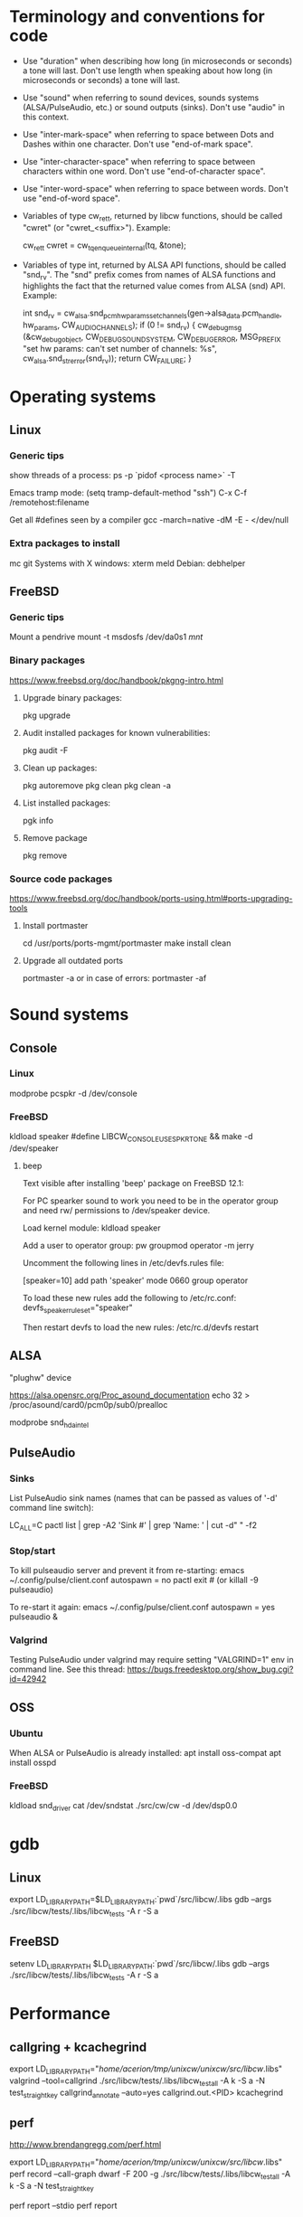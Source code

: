 * Terminology and conventions for code

 - Use "duration" when describing how long (in microseconds or seconds) a
   tone will last. Don't use length when speaking about how long (in
   microseconds or seconds) a tone will last.

 - Use "sound" when referring to sound devices, sounds systems
   (ALSA/PulseAudio, etc.) or sound outputs (sinks). Don't use "audio" in
   this context.

 - Use "inter-mark-space" when referring to space between Dots and Dashes
   within one character.  Don't use "end-of-mark space".

 - Use "inter-character-space" when referring to space between characters
   within one word. Don't use "end-of-character space".

 - Use "inter-word-space" when referring to space between words. Don't use
   "end-of-word space".

 - Variables of type cw_ret_t, returned by libcw functions, should be called
   "cwret" (or "cwret_<suffix>"). Example:

   cw_ret_t cwret = cw_tq_enqueue_internal(tq, &tone);

 - Variables of type int, returned by ALSA API functions, should be called
   "snd_rv". The "snd" prefix comes from names of ALSA functions and
   highlights the fact that the returned value comes from ALSA (snd)
   API. Example:

   int snd_rv = cw_alsa.snd_pcm_hw_params_set_channels(gen->alsa_data.pcm_handle, hw_params, CW_AUDIO_CHANNELS);
   if (0 != snd_rv) {
           cw_debug_msg (&cw_debug_object, CW_DEBUG_SOUND_SYSTEM, CW_DEBUG_ERROR,
                         MSG_PREFIX "set hw params: can't set number of channels: %s", cw_alsa.snd_strerror(snd_rv));
           return CW_FAILURE;
   }

* Operating systems

** Linux

*** Generic tips
show threads of a process:
ps -p `pidof <process name>`  -T


Emacs tramp mode:
(setq tramp-default-method "ssh")
C-x C-f /remotehost:filename


Get all #defines seen by a compiler
gcc -march=native -dM -E - </dev/null


*** Extra packages to install

mc git
Systems with X windows: xterm meld
Debian: debhelper

** FreeBSD

*** Generic tips

Mount a pendrive
mount -t msdosfs /dev/da0s1 /mnt/

*** Binary packages

https://www.freebsd.org/doc/handbook/pkgng-intro.html

**** Upgrade binary packages:
pkg upgrade

**** Audit installed packages for known vulnerabilities:
pkg audit -F

**** Clean up packages:
pkg autoremove
pkg clean
pkg clean -a

**** List installed packages:
pgk info

**** Remove package
pkg remove


*** Source code packages

https://www.freebsd.org/doc/handbook/ports-using.html#ports-upgrading-tools

**** Install portmaster
cd /usr/ports/ports-mgmt/portmaster
make install clean


**** Upgrade all outdated ports
portmaster -a
or in case of errors:
portmaster -af

* Sound systems

** Console

*** Linux
modprobe pcspkr
-d /dev/console

*** FreeBSD

kldload speaker
#define LIBCW_CONSOLE_USE_SPKRTONE && make
-d /dev/speaker

**** beep
Text visible after installing 'beep' package on FreeBSD 12.1:

For PC spearker sound to work you need to be in the operator group and need rw/ permissions to /dev/speaker device.

Load kernel module:
kldload speaker

Add a user to operator group:
pw groupmod operator -m jerry

Uncomment the following lines in /etc/devfs.rules file:
# Allow members of group operator to cat things to the speaker
[speaker=10]
add path 'speaker' mode 0660 group operator

To load these new rules add the following to /etc/rc.conf:
devfs_speaker_ruleset="speaker"

Then restart devfs to load the new rules:
/etc/rc.d/devfs restart


** ALSA
"plughw" device

https://alsa.opensrc.org/Proc_asound_documentation
echo 32 > /proc/asound/card0/pcm0p/sub0/prealloc

modprobe snd_hda_intel


** PulseAudio

*** Sinks

List PulseAudio sink names (names that can be passed as values of '-d'
command line switch):

LC_ALL=C pactl list | grep -A2 'Sink #' | grep 'Name: ' | cut -d" " -f2

*** Stop/start

To kill pulseaudio server and prevent it from re-starting:
emacs ~/.config/pulse/client.conf
autospawn = no
pactl exit # (or killall -9 pulseaudio)

To re-start it again:
emacs ~/.config/pulse/client.conf
autospawn = yes
pulseaudio &

*** Valgrind

Testing PulseAudio under valgrind may require setting "VALGRIND=1" env in
command line. See this thread:
https://bugs.freedesktop.org/show_bug.cgi?id=42942


** OSS

*** Ubuntu

When ALSA or PulseAudio is already installed:
apt install oss-compat
apt install osspd

*** FreeBSD

kldload snd_driver
cat /dev/sndstat
./src/cw/cw -d /dev/dsp0.0

* gdb

** Linux
export LD_LIBRARY_PATH=$LD_LIBRARY_PATH:`pwd`/src/libcw/.libs
gdb --args ./src/libcw/tests/.libs/libcw_tests -A r -S a

** FreeBSD
setenv LD_LIBRARY_PATH $LD_LIBRARY_PATH:`pwd`/src/libcw/.libs
gdb --args ./src/libcw/tests/.libs/libcw_tests -A r -S a

* Performance

** callgring + kcachegrind

export LD_LIBRARY_PATH="/home/acerion/tmp/unixcw/unixcw/src/libcw/.libs"
valgrind --tool=callgrind   ./src/libcw/tests/.libs/libcw_test_all -A k -S a -N test_straight_key
callgrind_annotate --auto=yes callgrind.out.<PID>
kcachegrind


** perf

http://www.brendangregg.com/perf.html

export LD_LIBRARY_PATH="/home/acerion/tmp/unixcw/unixcw/src/libcw/.libs"
perf record --call-graph dwarf -F 200  -g  ./src/libcw/tests/.libs/libcw_test_all -A k -S a -N test_straight_key
# Show data stored in ./perf.data
perf report --stdio
perf report

* Build system
autoheader
autoreconf -fvi
libtoolize

* Lessons learned

   1. Use the test template that you created in qa/tests.org. It's a
      time saver and a good way to organize tests.
   2. Learn how to muffle the console buzzer. It's really annoying
      during long tests.
   3. CPU usage is important, especially on older/weaker
      machines. Learn how to measure it and monitor it during
      execution of programs and tests.
   4. Lower latency of audio streams leads to higher CPU usage,
      especially for PulseAudio. Find a good way to balance these two
      things.
   5. Set limited and clear goals for each release at the beginning of
      development phase. This will allow you to avoid long development cycles
      and feature creep.
   6. 10GB of disc space for FreeBSD 12.1 is not enough to have comfortable
      working env, as I'm constantly running into "no free space left"
      message. 15GB or even 20GB would be more adequate.


* TODO
** code
*** Use suseconds_t for duration variables?

*** Detect unusually long times when joining generator's thread

Usually it's 2-5 microseconds, anything longer may be a sign of problems.

*** Module prefixes of equal length

To improve readability of debug messages, all values of MSG_PREFIX (like
"libcw/gen" or "libcw/alsa") should have the same length.

*** Detect missing function definitions
In order to detect libcw function declarations without definitions, write a
code that tries to generate code that calls all libcw public functions. If
definition of any function declared in public header is missing, linking
phase will fail.

Rationale: today I have detected (by sheer luck) that cw_set_debug_flags()
declaration existed in libcw_debug.h, but the function was not defined
anywhere.

*** Don't display unsupported sound systems
Don't show in help texts ("-h") information about sound systems
disabled during compilation. Don't show ALSA/PulseAudio information on
FreeBSD.

*** 'Enter' in cw
Just pressing 'Enter' in cw leads to calls of
gen->write_buffer_to_sound_device(). It should not.

*** CPU usage of pulseaudio
Verify cpu usage of "pulseadio" process when "cw" is started and is doing
nothing at all.

*** math library in dependencies

Look at this warning displayed when Debian packages are being built:

dpkg-shlibdeps: warning: package could avoid a useless dependency if debian/cw/usr/bin/cwgen debian/cw/usr/bin/cw were not linked against libm.so.6 (they use none of the library's symbols)
dpkg-shlibdeps: warning: package could avoid a useless dependency if debian/cwcp/usr/bin/cwcp was not linked against libm.so.6 (it uses none of the library's symbols)

*** Space in xcwcp
Double-check if the first character added to text area in xcwcp is a space. If it is, then fix it.
*** Slope duration for tones at highest speeds
For tones at highest speeds the current tone slope duration may be too long,
and the tones may be malformed. The duration may have to be shortened.
*** Correct source of frequency in console code
libcw tests that should generate varying frequency (like
legacy_api_test_cw_queue_tone()) don't generate the varying
frequencies for console sound system. This is probably related to
where cw_console_write_tone_to_sound_device_internal() gets frequency
argument from.

This doesn't have impact on cw/cwcp/xcwcp, but should be fixed
nevertheless.

** build system
*** Add to configure.ac a check for GNU make on build machine

unixcw's Makefiles may not work with non-GNU make on non Linux machines.

*** Add to configure.ac a check for pkg-config

 It is necessary for configuring QT4 application (xcwcp).

*** Make qa_test_configure_flags.sh portable

Some shells (on FreeBSD) don't like the options[] table.

*** Flags for disabling modules

After finalizing split of libcw into modules, add configure flags for
disabling modules (e.g. --disable-libcw-receiver, --disable-libcw-key).

*** pkg-config + ncurses

Check if it's possible to use pkg-config to get ncurses compilation flags.

** libcw tests
*** "level 1" in test_cw_tq_gen_operations_B
Investigate value "1" in this test. Is it valid/acceptable for tests?

[II] Beginning of test
[II]  ---------------------------------------------------------------------
[II] Test name: test_cw_tq_gen_operations_B (1)
[II] Current test topic: tq
[II] Current sound system: PulseAudio
[II] Current sound device: ''
[II]  ---------------------------------------------------------------------
[II] libcw/tests: enqueueing tone (up)                                    [ OK ]
[II] libcw/tests: waiting for level 1 (up)                                [ OK ]
[II] libcw/tests: enqueueing tone (down)                                  [ OK ]
[II] libcw/tests: waiting for level 1 (down)                              [ OK ]
[II] libcw/tests: waiting for level 0 (final)                             [ OK ]
[II] End of test: test_cw_tq_gen_operations_B

*** Receiver errors
[II] libcw/tests: Poll representation                                     [ OK ]
[EE] cw_rec_poll_representation: 1597: libcw/rec: 'global rec': poll: space duration == INT_MAX

[EE] cw_rec_mark_begin: 1001: libcw/rec: 'global rec': mark_begin: receive state not idle and not inter-mark-space: RS_EOC_GAP
cw_start_receive_tone: Numerical result out of range
[II] Polled inter-word-space
[II] libcw/tests: Polling inter-word-space                                [ OK ]
[EE] cw_rec_mark_end: 1070: libcw/rec: 'global rec': mark_end: receiver state not RS_MARK: RS_IDLE
[II] Polled character 'U'

*** Each failed test should be logged to file
Having the failed tests logged to a file will make it easier to track
problems and come back to them later. Right now all we have is a long,
long log of tests (where both successful and failed tests are printed)
and a test summary table. The full log is too long, and the summary
table is not detailed enough.

The separate log file with only failed tests (full logs of failed
tests) would be a useful middle ground.

This would require buffering of a test in memory and dumping it to
file on errors.
*** Count ALSA errors in tests framework:
 + write: writei: Input/output error / -5
 + underruns
 + other
This will require propagating them from libcw's ALSA module up to test
framework, but it would help a lot in registering and tracking problems.

*** Print summary table also to disc file
It will be easier to copy/paste test results on non-X systems from a
disc file to qa/tests.org.
*** Track failing tests
Learn how to recognize which functions fail, learn how to count their
failures and track them over time and over OSes. Perhaps each test should
have its unique id that would be preserved even if a test function was
renamed or split.
*** Short first element in test_cw_gen_state_callback

On Alpine/N150 the first recorded element in test_cw_gen_state_callback has
shorter duration. This may be occurring on other machines too.

[II] Beginning of test
[II]  ---------------------------------------------------------------------
[II] Test name: test_cw_gen_state_callback
[II] Current test topic: gen
[II] Current sound system: ALSA
[II] Current sound device: ''
[II]  ---------------------------------------------------------------------
[II] dot duration  = 300000 us
[II] dash duration = 900000 us
[II] eoe duration  = 300000 us
[II] ics duration  = 600000 us
[II] iws duration  = 1500000 us
[II] additional duration =      0 us
[II] adjustment duration =      0 us
[II] speed = 4 WPM
[II] Call   1, state 0, representation = '^', duration of previous element = 813530 us  <---- Here, noticeably shorter than 896056 or 896076 or 917133 below.
[II] Call   2, state 1, representation = '-', duration of previous element = 298656 us
[II] Call   3, state 0, representation = '^', duration of previous element = 896056 us
[II] Call   4, state 1, representation = '-', duration of previous element = 298629 us
[II] Call   5, state 0, representation = '^', duration of previous element = 896076 us
[II] Call   6, state 1, representation = '-', duration of previous element = 917133 us
[II] Call   7, state 0, representation = '^', duration of previous element = 896001 us
[II] Call   8, state 1, representation = '-', duration of previous element = 298677 us
[II] Call   9, state 0, representation = '^', duration of previous element = 896039 us
[II] Call  10, state 1, representation = '-', duration of previous element = 298646 us
[II] Call  11, state 0, representation = '^', duration of previous element = 896103 us

*** Add code checkers tests
Add "run clang-tidy and cppcheck" for each platform and each package to
qa/tests.org.

** other tests
*** Fix long duration of valgrind tests
When libcw tests binary is executed under valgrind, its execution
takes a lot of time because the tests call vsnprintf() a lot
(indirectly through snprintf() and vsnprintf()). We can really shorten
the duration of tests if only we will find a way to decrease usage of
these functions.
*** Implement a fully automatic testing of cwgen's output
Pass to cwgen all combinations of command line args, and examine if
cwgen's output is generating what is requested. Also check randomness
of output.
*** Test of installation and usage of library
Add following test to tests of unixcw:
1. Compile the install unixcw:
./configure --prefix=$HOME && make && make install
2. Compile cwdaemon using libcw headers and library installed in
   $HOME.
PKG_CONFIG_PATH=$HOME/lib/pkgconfig/ ./configure && make
3. Run cwdaemon using libcw library installed in $HOME.
LD_LIBRARY_PATH+=$LD_LIBRARY_PATH:$HOME/lib ./src/cwdaemon -x p -n
./examples/example.sh
*** Add 'build Debian package' test
Add "run 'build Debian package' test" to list of tests in qa/tests.org.
